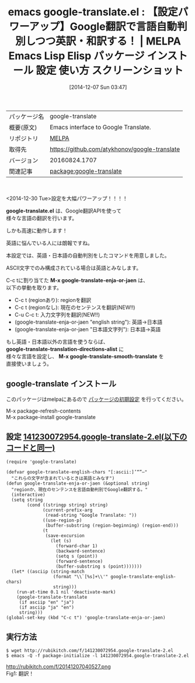 #+BLOG: rubikitch
#+POSTID: 673
#+DATE: [2014-12-07 Sun 03:47]
#+PERMALINK: google-translate
#+OPTIONS: toc:nil num:nil todo:nil pri:nil tags:nil ^:nil \n:t -:nil
#+ISPAGE: nil
#+DESCRIPTION: M-x google-translate-enja-or-jaenは現在のセンテンス、region、入力文字列、引数を言語自動判別で英訳・和訳します。
# (progn (erase-buffer)(find-file-hook--org2blog/wp-mode))
#+BLOG: rubikitch
#+CATEGORY: Emacs
#+EL_PKG_NAME: google-translate
#+EL_TAGS: emacs, emacs lisp %p, elisp %p, emacs %f %p, emacs %p 使い方, emacs %p 設定, emacs パッケージ %p, emacs %p スクリーンショット, emacs Google翻訳, emacs 英訳, emacs 和訳, emacs 英語 翻訳, emacs 翻訳 自動判別, 
#+EL_TITLE: Emacs Lisp Elisp パッケージ インストール 設定 使い方 スクリーンショット
#+EL_TITLE0: 【設定パワーアップ】Google翻訳で言語自動判別しつつ英訳・和訳する！
#+begin: org2blog
#+DESCRIPTION: MELPAのEmacs Lispパッケージgoogle-translateの紹介
#+MYTAGS: package:google-translate, emacs 使い方, emacs コマンド, emacs, emacs lisp google-translate, elisp google-translate, emacs melpa google-translate, emacs google-translate 使い方, emacs google-translate 設定, emacs パッケージ google-translate, emacs google-translate スクリーンショット, emacs Google翻訳, emacs 英訳, emacs 和訳, emacs 英語 翻訳, emacs 翻訳 自動判別, 
#+TAGS: package:google-translate, emacs 使い方, emacs コマンド, emacs, emacs lisp google-translate, elisp google-translate, emacs melpa google-translate, emacs google-translate 使い方, emacs google-translate 設定, emacs パッケージ google-translate, emacs google-translate スクリーンショット, emacs Google翻訳, emacs 英訳, emacs 和訳, emacs 英語 翻訳, emacs 翻訳 自動判別, , Emacs, google-translate.el, M-x google-translate-enja-or-jaen, google-translate-translation-directions-alist, M-x google-translate-smooth-translate, google-translate.el, M-x google-translate-enja-or-jaen, google-translate-translation-directions-alist, M-x google-translate-smooth-translate
#+TITLE: emacs google-translate.el : 【設定パワーアップ】Google翻訳で言語自動判別しつつ英訳・和訳する！ | MELPA Emacs Lisp Elisp パッケージ インストール 設定 使い方 スクリーンショット
#+BEGIN_HTML
<table>
<tr><td>パッケージ名</td><td>google-translate</td></tr>
<tr><td>概要(原文)</td><td>Emacs interface to Google Translate.</td></tr>
<tr><td>リポジトリ</td><td><a href="http://melpa.org/">MELPA</a></td></tr>
<tr><td>取得先</td><td><a href="https://github.com/atykhonov/google-translate">https://github.com/atykhonov/google-translate</a></td></tr>
<tr><td>バージョン</td><td>20160824.1707</td></tr>
<tr><td>関連記事</td><td><a href="http://rubikitch.com/tag/package:google-translate/">package:google-translate</a> </td></tr>
</table>
<br />
#+END_HTML
<2014-12-30 Tue>設定を大幅パワーアップ！！！！

*google-translate.el* は、Google翻訳APIを使って
様々な言語の翻訳を行います。

しかも高速に動作します！

英語に悩んでいる人には朗報ですね。

本設定では、英語・日本語の自動判別をしたコマンドを用意しました。

ASCII文字でのみ構成されている場合は英語とみなします。

C-c tに割り当てた *M-x google-translate-enja-or-jaen* は、
以下の挙動を取ります。

- C-c t (regionあり): regionを翻訳
- C-c t (regionなし): 現在のセンテンスを翻訳(NEW!!)
- C-u C-c t: 入力文字列を翻訳(NEW!!)
- (google-translate-enja-or-jaen "english string"): 英語→日本語
- (google-translate-enja-or-jaen "日本語文字列"): 日本語→英語


もし英語・日本語以外の言語を使うならば、
*google-translate-translation-directions-alist* に
様々な言語を設定し、 *M-x google-translate-smooth-translate* を
直接使いましょう。

** google-translate インストール
このパッケージはmelpaにあるので [[http://rubikitch.com/package-initialize][パッケージの初期設定]] を行ってください。

M-x package-refresh-contents
M-x package-install google-translate


#+end:
** 概要                                                             :noexport:
<2014-12-30 Tue>設定を大幅パワーアップ！！！！

*google-translate.el* は、Google翻訳APIを使って
様々な言語の翻訳を行います。

しかも高速に動作します！

英語に悩んでいる人には朗報ですね。

本設定では、英語・日本語の自動判別をしたコマンドを用意しました。

ASCII文字でのみ構成されている場合は英語とみなします。

C-c tに割り当てた *M-x google-translate-enja-or-jaen* は、
以下の挙動を取ります。

- C-c t (regionあり): regionを翻訳
- C-c t (regionなし): 現在のセンテンスを翻訳(NEW!!)
- C-u C-c t: 入力文字列を翻訳(NEW!!)
- (google-translate-enja-or-jaen "english string"): 英語→日本語
- (google-translate-enja-or-jaen "日本語文字列"): 日本語→英語


もし英語・日本語以外の言語を使うならば、
*google-translate-translation-directions-alist* に
様々な言語を設定し、 *M-x google-translate-smooth-translate* を
直接使いましょう。


** 設定 [[http://rubikitch.com/f/141230072954.google-translate-2.el][141230072954.google-translate-2.el(以下のコードと同一)]]
#+BEGIN: include :file "/r/sync/junk/141230/141230072954.google-translate-2.el"
#+BEGIN_SRC fundamental
(require 'google-translate)

(defvar google-translate-english-chars "[:ascii:]’“”–"
  "これらの文字が含まれているときは英語とみなす")
(defun google-translate-enja-or-jaen (&optional string)
  "regionか、現在のセンテンスを言語自動判別でGoogle翻訳する。"
  (interactive)
  (setq string
        (cond ((stringp string) string)
              (current-prefix-arg
               (read-string "Google Translate: "))
              ((use-region-p)
               (buffer-substring (region-beginning) (region-end)))
              (t
               (save-excursion
                 (let (s)
                   (forward-char 1)
                   (backward-sentence)
                   (setq s (point))
                   (forward-sentence)
                   (buffer-substring s (point)))))))
  (let* ((asciip (string-match
                  (format "\\`[%s]+\\'" google-translate-english-chars)
                  string)))
    (run-at-time 0.1 nil 'deactivate-mark)
    (google-translate-translate
     (if asciip "en" "ja")
     (if asciip "ja" "en")
     string)))
(global-set-key (kbd "C-c t") 'google-translate-enja-or-jaen)
#+END_SRC

#+END:

** 実行方法
#+BEGIN_EXAMPLE
$ wget http://rubikitch.com/f/141230072954.google-translate-2.el
$ emacs -Q -f package-initialize -l 141230072954.google-translate-2.el
#+END_EXAMPLE


# (progn (forward-line 1)(shell-command "screenshot-time.rb org_template" t))
http://rubikitch.com/f/20141207040527.png
Fig1: 翻訳！
